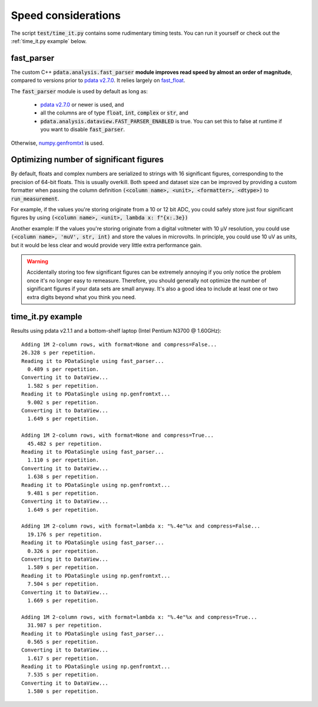 Speed considerations
====================

The script :code:`test/time_it.py` contains some rudimentary timing
tests. You can run it yourself or check out the :ref:`time_it.py
example` below.

fast_parser
-----------

The custom C++ :code:`pdata.analysis.fast_parser` **module improves
read speed by almost an order of magnitude**, compared to versions
prior to `pdata v2.7.0
<https://github.com/govenius/pdata/releases/tag/v2.1.0>`_. It relies
largely on `fast_float <https://github.com/fastfloat/fast_float/>`_.

The :code:`fast_parser` module is used by default as long as:

  * `pdata v2.7.0 <https://github.com/govenius/pdata/releases/tag/v2.1.0>`_ or newer is used, and
  * all the columns are of type :code:`float`, :code:`int`, :code:`complex` or :code:`str`, and
  * :code:`pdata.analysis.dataview.FAST_PARSER_ENABLED` is true. You can set this to false at runtime if you want to disable :code:`fast_parser`.

Otherwise, `numpy.genfromtxt
<https://numpy.org/doc/stable/reference/generated/numpy.genfromtxt.html>`_
is used.

Optimizing number of significant figures
----------------------------------------

By default, floats and complex numbers are serialized to strings with
16 significant figures, corresponding to the precision of 64-bit
floats. This is usually overkill. Both speed and dataset size can be
improved by providing a custom formatter when passing the column
definition :code:`(<column name>, <unit>, <formatter>, <dtype>)` to
:code:`run_measurement`.

For example, if the values you're storing originate from a 10 or 12
bit ADC, you could safely store just four significant figures by using
:code:`(<column name>, <unit>, lambda x: f"{x:.3e})`

Another example: If the values you're storing originate from a digital
voltmeter with 10 µV resolution, you could use :code:`(<column name>,
'muV', str, int)` and store the values in microvolts. In principle,
you could use 10 uV as units, but it would be less clear and would
provide very little extra performance gain.


.. warning:: Accidentally storing too few significant figures can be
             extremely annoying if you only notice the problem once
             it's no longer easy to remeasure. Therefore, you should
             generally not optimize the number of significant figures
             if your data sets are small anyway. It's also a good idea
             to include at least one or two extra digits beyond what
             you think you need.


time_it.py example
------------------

Results using pdata v2.1.1 and a bottom-shelf laptop (Intel Pentium
N3700 @ 1.60GHz)::

  Adding 1M 2-column rows, with format=None and compress=False...
  26.328 s per repetition.
  Reading it to PDataSingle using fast_parser...
    0.489 s per repetition.
  Converting it to DataView...
    1.582 s per repetition.
  Reading it to PDataSingle using np.genfromtxt...
    9.002 s per repetition.
  Converting it to DataView...
    1.649 s per repetition.

  Adding 1M 2-column rows, with format=None and compress=True...
    45.482 s per repetition.
  Reading it to PDataSingle using fast_parser...
    1.110 s per repetition.
  Converting it to DataView...
    1.638 s per repetition.
  Reading it to PDataSingle using np.genfromtxt...
    9.481 s per repetition.
  Converting it to DataView...
    1.649 s per repetition.

  Adding 1M 2-column rows, with format=lambda x: "%.4e"%x and compress=False...
    19.176 s per repetition.
  Reading it to PDataSingle using fast_parser...
    0.326 s per repetition.
  Converting it to DataView...
    1.589 s per repetition.
  Reading it to PDataSingle using np.genfromtxt...
    7.504 s per repetition.
  Converting it to DataView...
    1.669 s per repetition.

  Adding 1M 2-column rows, with format=lambda x: "%.4e"%x and compress=True...
    31.987 s per repetition.
  Reading it to PDataSingle using fast_parser...
    0.565 s per repetition.
  Converting it to DataView...
    1.617 s per repetition.
  Reading it to PDataSingle using np.genfromtxt...
    7.535 s per repetition.
  Converting it to DataView...
    1.580 s per repetition.
